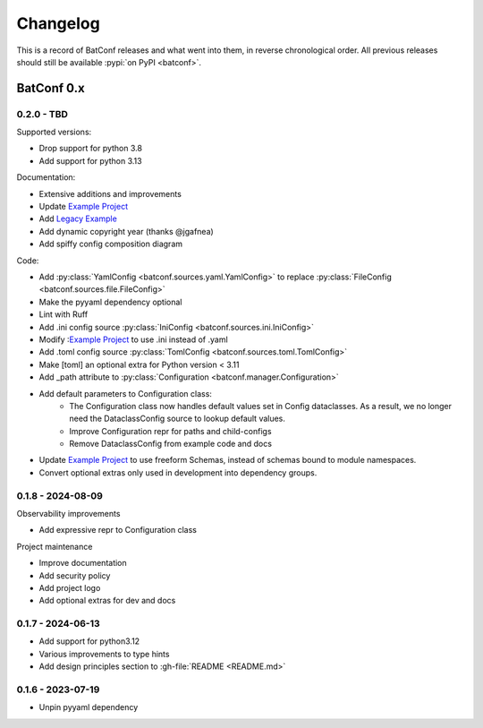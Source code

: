 =========
Changelog
=========

This is a record of BatConf releases and what went into them,
in reverse chronological order.
All previous releases should still be available
:pypi:`on PyPI <batconf>`.


BatConf 0.x
==============

.. only:: has_release_file

    --------------------
    Current pull request
    --------------------

    .. include:: ../RELEASE.rst

.. _v0.1.8:


-----------
0.2.0 - TBD
-----------

Supported versions:

* Drop support for python 3.8
* Add support for python 3.13

Documentation:

* Extensive additions and improvements
* Update `Example Project <https://github.com/lundybernard/batconf/tree/main/tests/example>`_
* Add `Legacy Example <https://github.com/lundybernard/batconf/tree/main/tests/example-legacy>`_
* Add dynamic copyright year (thanks @jgafnea)
* Add spiffy config composition diagram

Code:

* Add :py:class:`YamlConfig <batconf.sources.yaml.YamlConfig>` to replace
  :py:class:`FileConfig <batconf.sources.file.FileConfig>`
* Make the pyyaml dependency optional
* Lint with Ruff
* Add .ini config source :py:class:`IniConfig <batconf.sources.ini.IniConfig>`
* Modify :`Example Project <https://github.com/lundybernard/batconf/tree/main/tests/example>`_
  to use .ini instead of .yaml
* Add .toml config source :py:class:`TomlConfig <batconf.sources.toml.TomlConfig>`
* Make [toml] an optional extra for Python version < 3.11
* Add _path attribute to :py:class:`Configuration <batconf.manager.Configuration>`
* Add default parameters to Configuration class:
    * The Configuration class now handles default values set in Config
      dataclasses.  As a result, we no longer need the DataclassConfig source
      to lookup default values.
    * Improve Configuration repr for paths and child-configs
    * Remove DataclassConfig from example code and docs
* Update `Example Project <https://github.com/lundybernard/batconf/tree/main/tests/example>`_
  to use freeform Schemas, instead of schemas bound to module namespaces.
* Convert optional extras only used in development into dependency groups.


--------------------
0.1.8 - 2024-08-09
--------------------

Observability improvements

* Add expressive repr to Configuration class

Project maintenance

* Improve documentation
* Add security policy
* Add project logo
* Add optional extras for dev and docs

.. _v0.1.7:

--------------------
0.1.7 - 2024-06-13
--------------------

* Add support for python3.12
* Various improvements to type hints
* Add design principles section to :gh-file:`README <README.md>`

.. _v0.1.6:

--------------------
0.1.6 - 2023-07-19
--------------------

* Unpin pyyaml dependency
